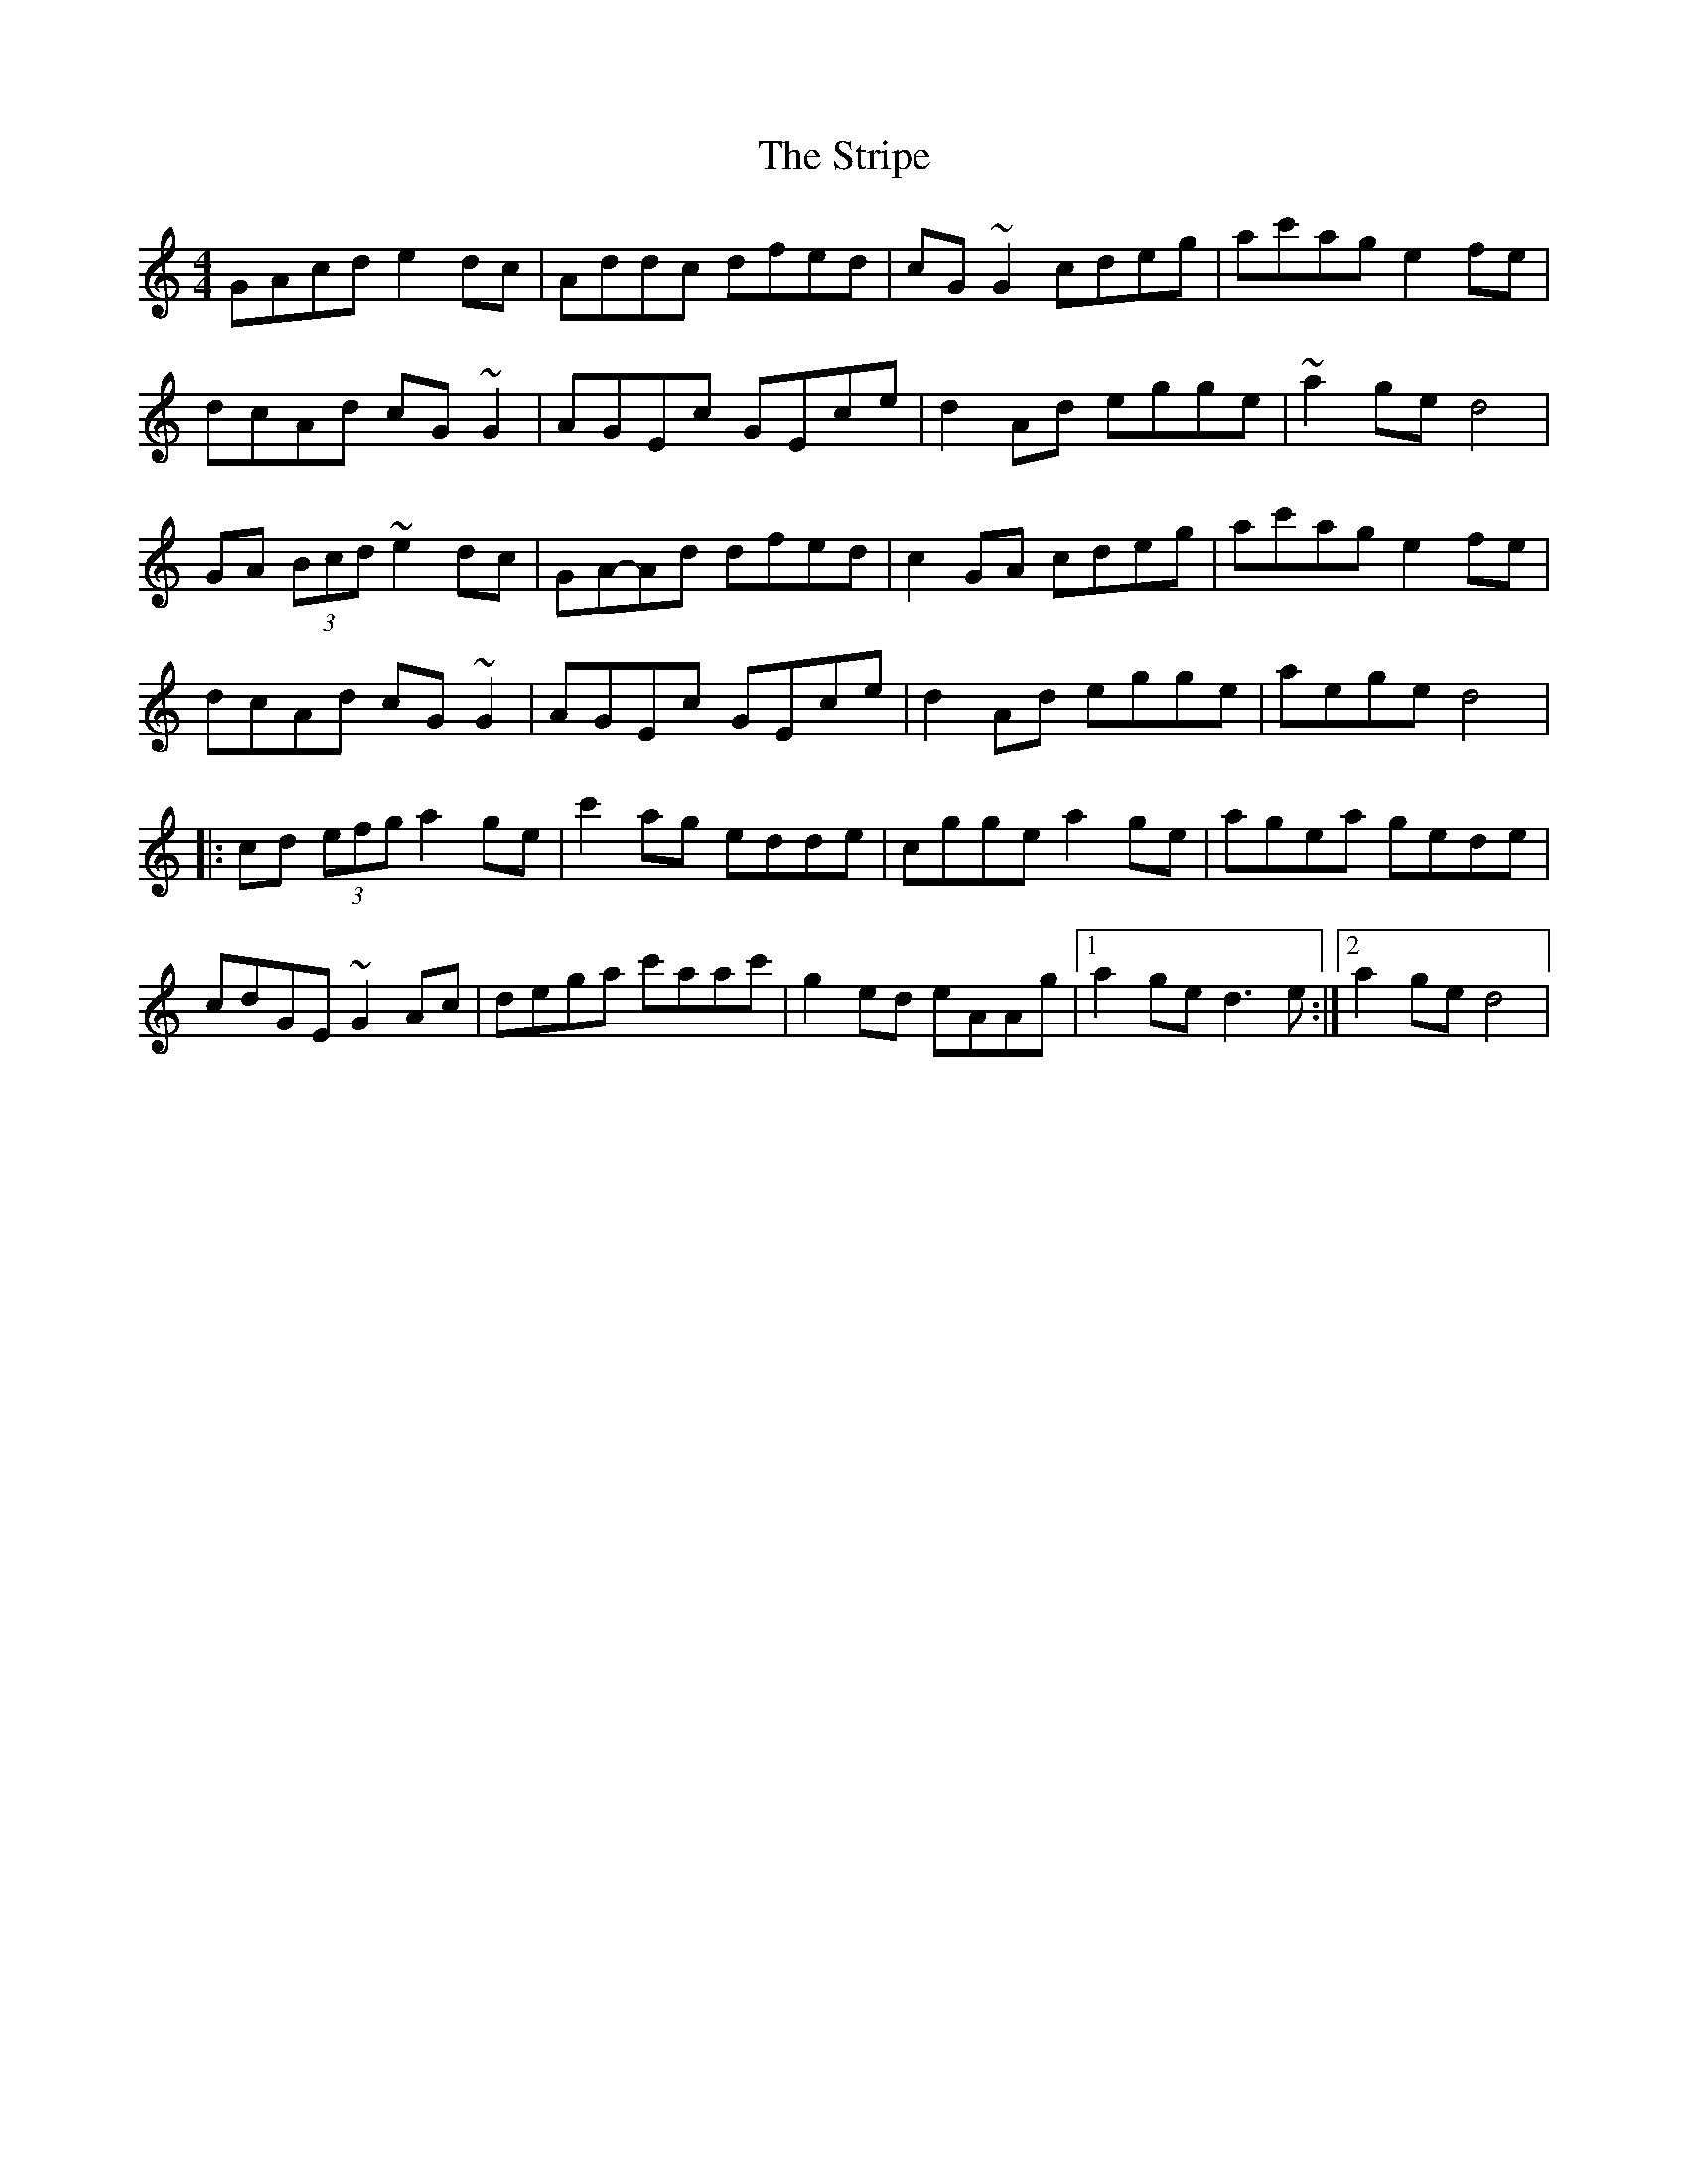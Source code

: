X: 1
T: Stripe, The
Z: gian marco
S: https://thesession.org/tunes/15313#setting28535
R: reel
M: 4/4
L: 1/8
K: Cmaj
GAcd e2dc|Addc dfed|cG~G2 cdeg|ac'ag e2fe|
dcAd cG~G2|AGEc GEce|d2Ad egge|~a2ge d4|
GA (3Bcd ~e2dc|GA-Ad dfed|c2GA cdeg|ac'ag e2fe|
dcAd cG~G2|AGEc GEce|d2Ad egge|aege d4|:
cd (3efg a2ge|c'2ag edde|cgge a2ge|agea gede|
cdGE ~G2Ac|dega c'aac'|g2ed eAAg|1a2ge d3e:|2a2ge d4|
